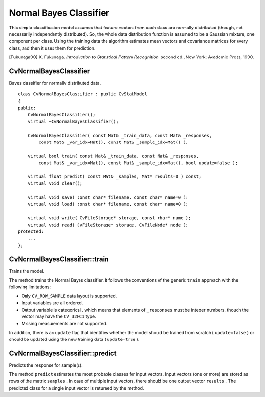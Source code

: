 .. _Bayes Classifier:

Normal Bayes Classifier
=======================

.. highlight:: cpp

This simple classification model assumes that feature vectors from each class are normally distributed (though, not necessarily independently distributed). So, the whole data distribution function is assumed to be a Gaussian mixture, one component per  class. Using the training data the algorithm estimates mean vectors and covariance matrices for every class, and then it uses them for prediction.

[Fukunaga90] K. Fukunaga. *Introduction to Statistical Pattern Recognition*. second ed., New York: Academic Press, 1990.

CvNormalBayesClassifier
-----------------------
.. ocv:class:: CvNormalBayesClassifier

Bayes classifier for normally distributed data. ::

    class CvNormalBayesClassifier : public CvStatModel
    {
    public:
        CvNormalBayesClassifier();
        virtual ~CvNormalBayesClassifier();

        CvNormalBayesClassifier( const Mat& _train_data, const Mat& _responses,
            const Mat& _var_idx=Mat(), const Mat& _sample_idx=Mat() );

        virtual bool train( const Mat& _train_data, const Mat& _responses,
            const Mat& _var_idx=Mat(), const Mat& _sample_idx=Mat(), bool update=false );

        virtual float predict( const Mat& _samples, Mat* results=0 ) const;
        virtual void clear();

        virtual void save( const char* filename, const char* name=0 );
        virtual void load( const char* filename, const char* name=0 );

        virtual void write( CvFileStorage* storage, const char* name );
        virtual void read( CvFileStorage* storage, CvFileNode* node );
    protected:
        ...
    };


CvNormalBayesClassifier::train
------------------------------
Trains the model.

.. ocv:function:: bool CvNormalBayesClassifier::train(  const Mat& _train_data,  const Mat& _responses,                 const Mat& _var_idx =Mat(),  const Mat& _sample_idx=Mat(),  bool update=false )

The method trains the Normal Bayes classifier. It follows the conventions of the generic ``train`` approach with the following limitations: 

* Only ``CV_ROW_SAMPLE`` data layout is supported.
* Input variables are all ordered.
* Output variable is categorical , which means that elements of ``_responses`` must be integer numbers, though the vector may have the ``CV_32FC1`` type.
* Missing measurements are not supported.

In addition, there is an ``update`` flag that identifies whether the model should be trained from scratch ( ``update=false`` ) or should be updated using the new training data ( ``update=true`` ).

CvNormalBayesClassifier::predict
--------------------------------
Predicts the response for sample(s).

.. ocv:function:: float CvNormalBayesClassifier::predict(  const Mat& samples,  Mat* results=0 ) const

The method ``predict`` estimates the most probable classes for input vectors. Input vectors (one or more) are stored as rows of the matrix ``samples`` . In case of multiple input vectors, there should be one output vector ``results`` . The predicted class for a single input vector is returned by the method.

